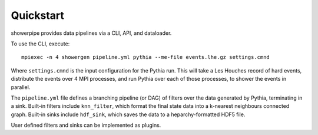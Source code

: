 ==========
Quickstart
==========

showerpipe provides data pipelines via a CLI, API, and dataloader.

To use the CLI, execute::

    mpiexec -n 4 showergen pipeline.yml pythia --me-file events.lhe.gz settings.cmnd

Where ``settings.cmnd`` is the input configuration for the Pythia run.
This will take a Les Houches record of hard events, distribute the events over
4 MPI processes, and run Pythia over each of those processes, to shower the
events in parallel.

The ``pipeline.yml`` file defines a branching pipeline (or DAG) of
filters over the data generated by Pythia, terminating in a sink.
Built-in filters include ``knn_filter``, which format the final state data into
a k-nearest neighbours connected graph. Built-in sinks include ``hdf_sink``,
which saves the data to a heparchy-formatted HDF5 file.

User defined filters and sinks can be implemented as plugins.
